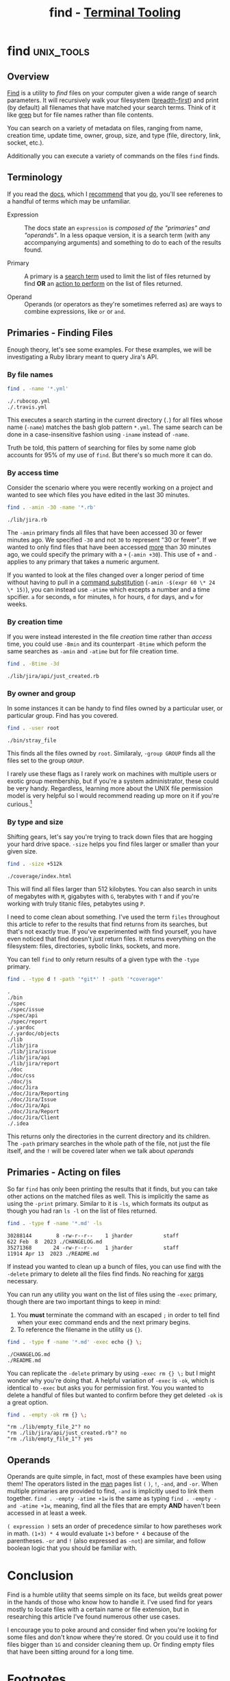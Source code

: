#+TITLE: find - [[../index.org][Terminal Tooling]]
#+STARTUP: inlineimages
#+HTML_HEAD: <link rel="stylesheet" href="https://cdn.simplecss.org/simple.min.css" />
#+HTML_HEAD: <link rel="stylesheet" href="/css/stylesheet.css" />
#+HTML_HEAD: <link rel="icon" type="image/x-icon" href="/images/favicon.ico">
#+PROPERTY: header-args:sh :results output :exports both :cache yes :dir ~/Code/ruby/jira


* find                                                           :unix_tools:

** Overview
  [[man:find][Find]] is a utility to /find/ files on your computer given a wide range of search
  parameters. It will recursively walk your filesystem ([[https://en.wikipedia.org/wiki/Breadth-first_search][breadth-first]]) and print
  (by default) all filenames that have matched your search terms. Think of it
  like [[man:grep][grep]] but for file names rather than file contents.

  You can search on a variety of metadata on files, ranging from name, creation
  time, update time, owner, group, size, and type (file, directory, link, socket,
  etc.).

  Additionally you can execute a variety of commands on the files ~find~ finds.

** Terminology
  If you read the [[man:find][docs]], which I [[man:find][recommend]] that you [[man:find][do]], you'll see referenes to
  a handful of terms which may be unfamiliar.

  - Expression :: The docs state an =expression= is /composed of the "primaries"
    and "operands"/. In a less opaque version, it is a search term (with any
    accompanying arguments) and something to do to each of the results found.
    
  - Primary :: A primary is a _search term_ used to limit the list of files returned
    by find *OR* an _action to perform_ on the list of files returned.

  - Operand :: Operands (or operators as they're sometimes referred as) are
    ways to combine expressions, like =or= or =and=.

** Primaries - Finding Files
  Enough theory, let's see some examples. For these examples, we will be investigating
  a Ruby library meant to query Jira's API.

*** By file names
  
  #+begin_src sh
    find . -name '*.yml'
  #+end_src

  #+RESULTS[9b85fc0b129e629705fd39f4c77887c00a88a1ae]:
  : ./.rubocop.yml
  : ./.travis.yml

  This executes a search starting in the current directory (~.~) for all files whose name
  (~-name~) matches the bash glob pattern ~*.yml~. The same search can be done in a
  case-insensitive fashion using ~-iname~ instead of ~-name~.

  Truth be told, this pattern of searching for files by some name glob accounts for
  95% of my use of ~find~. But there's so much more it can do.

*** By access time

  Consider the scenario where you were recently working on a project and wanted to
  see which files you have edited in the last 30 minutes.
  
  #+begin_src sh
    find . -amin -30 -name '*.rb'
  #+end_src

  #+RESULTS[859070a9023134441172075c007cde6ccf4955a0]:
  : ./lib/jira.rb

  The ~-amin~ primary finds all files that have been accessed 30 or fewer minutes ago.
  We specified ~-30~ and not ~30~ to represent "30 or fewer". If we wanted to only find
  files that have been accessed _more_ than 30 minutes ago, we could specify the primary
  with a ~+~ (~-amin +30~). This use of ~+~ and ~-~ applies to any primary that takes a numeric
  argument.

  If you wanted to look at the files changed over a longer period of time without
  having to pull in a [[https://www.gnu.org/software/bash/manual/html_node/Command-Substitution.html][command substitution]] (~-amin -$(expr 60 \* 24 \* 15)~), you can
  instead use ~-atime~ which excepts a number and a time spcifier. =a= for seconds, =m= for
  minutes, =h= for hours, =d= for days, and =w= for weeks.

*** By creation time

  If you were instead interested in the file /creation/ time rather than /access/ time,
  you could use ~-Bmin~ and its counterpart ~-Btime~ which peform the same searches as
  ~-amin~ and ~-atime~ but for file creation time.

  #+begin_src sh
    find . -Btime -3d
  #+end_src

  #+RESULTS[bc9a98bf03991258f2807f1d339ff9aa7e0d0b62]:
  : ./lib/jira/api/just_created.rb

*** By owner and group
   In some instances it can be handy to find files owned by a particular user, or
   particular group. Find has you covered.

   #+begin_src sh
     find . -user root
   #+end_src

   #+RESULTS[dbe6cb1c62d4e2a6f164c01b2b578feba2198ba8]:
   : ./bin/stray_file

   This finds all the files owned by =root=. Similaraly, ~-group GROUP~ finds all the
   files set to the group =GROUP=.

   I rarely use these flags as I rarely work on machines with multiple users or
   exotic group membership, but if you're a system administrator, these could be
   very handy. Regardless, learning more about the UNIX file permission model is
   very helpful so I would recommend reading up more on it if you're curious.[fn:1]

*** By type and size

   Shifting gears, let's say you're trying to track down files that are hogging
   your hard drive space. ~-size~ helps you find files larger or smaller than
   your given size.

   #+begin_src sh
     find . -size +512k
   #+end_src

   #+RESULTS[3f9c7dc95f84fd6adf984dfefcd5d6efa655cac4]:
   : ./coverage/index.html

   This will find all files larger than 512 kilobytes. You can also search in units
   of megabytes with =M=, gigabytes with =G=, terabytes with =T= and if you're working
   with truly titanic files, petabytes using =P=.

   I need to come clean about something. I've used the term =files= throughout this
   article to refer to the results that find returns from its searches, but that's
   not exactly true. If you've experimented with find yourself, you have even noticed
   that find doesn't /just/ return files. It returns everything on the filesystem: files,
   directories, sybolic links, sockets, and more.

   You can tell =find= to only return results of a given type with the ~-type~ primary.

   #+begin_src sh
     find . -type d ! -path '*git*' ! -path '*coverage*'
   #+end_src

   #+RESULTS[1e915f6b5312eca606f9716fcf3978d31e9eff78]:
   #+begin_example
   .
   ./bin
   ./spec
   ./spec/issue
   ./spec/api
   ./spec/report
   ./.yardoc
   ./.yardoc/objects
   ./lib
   ./lib/jira
   ./lib/jira/issue
   ./lib/jira/api
   ./lib/jira/report
   ./doc
   ./doc/css
   ./doc/js
   ./doc/Jira
   ./doc/Jira/Reporting
   ./doc/Jira/Issue
   ./doc/Jira/Api
   ./doc/Jira/Report
   ./doc/Jira/Client
   ./.idea
   #+end_example

   This returns only the directories in the current directory and its children.
   The ~-path~ primary searches in the whole path of the file, not just the file
   itself, and the ~!~ will be covered later when we talk about [[*Operands][operands]]

** Primaries - Acting on files

   So far =find= has only been printing the results that it finds, but you can
   take other actions on the matched files as well. This is implicitly the same
   as using the ~-print~ primary. Similar to it is ~-ls~, which formats its output
   as though you had ran ~ls -l~ on the list of files returned.

   #+begin_src sh
     find . -type f -name '*.md' -ls
   #+end_src

   #+RESULTS[7e97f128c2268a8df14d29755d69c4373c33aeff]:
   : 30288144        8 -rw-r--r--    1 jharder          staff                 622 Feb  8  2023 ./CHANGELOG.md
   : 35271368       24 -rw-r--r--    1 jharder          staff               11914 Apr 13  2023 ./README.md

   If instead you wanted to clean up a bunch of files, you can use find with
   the ~-delete~ primary to delete all the files find finds. No reaching for
   [[man:xargs][xargs]] necessary.

   You can run any utility you want on the list of files using the ~-exec~
   primary, though there are two important things to keep in mind:

   1. You *must* terminate the command with an escaped =;= in order to tell
      find when your exec command ends and the next primary begins.
   2. To reference the filename in the utility us ={}=.

   #+begin_src sh
     find . -type f -name '*.md' -exec echo {} \;
   #+end_src

   #+RESULTS[20fdfaebe689dadc023ad804f151bf189e5b0a13]:
   : ./CHANGELOG.md
   : ./README.md

   You can replicate the ~-delete~ primary by using ~-exec rm {} \;~ but I might
   wonder why you're doing that. A helpful variation of ~-exec~ is ~-ok~, which
   is identical to ~-exec~ but asks you for permission first. You you wanted
   to delete a handful of files but wanted to confirm before they get deleted
   ~-ok~ is a great option.

   #+begin_src sh :eval never-export
     find . -empty -ok rm {} \;
   #+end_src

   #+RESULTS:
   : "rm ./lib/empty_file_2"? no
   : "rm ./lib/jira/api/just_created.rb"? no
   : "rm ./lib/empty_file_1"? yes

   
** Operands

   Operands are quite simple, in fact, most of these examples have been using them!
   The operators listed in the [[man:man][man]] pages list =(= =)=, =!=, =-and=, and =-or=. When multiple
   primaries are provided to find, =-and= is implicitly used to link them together.
   ~find . -empty -atime +1w~ is the same as typing ~find . -empty -and -atime +1w~,
   meaning, find all the files that are empty *AND* haven't been accessed in at least
   a week.

   ~( expression )~ sets an order of precedence similar to how paretheses work in math.
   ~(1+3) * 4~ would evaluate ~1+3~ before ~* 4~ because of the parentheses. ~-or~ and ~!~ (also
   expressed as ~-not~) are similar, and follow boolean logic that you should be
   familiar with.

* Conclusion

   Find is a humble utility that seems simple on its face, but weilds great power
   in the hands of those who know how to handle it. I've used find for years mostly
   to locate files with a certain name or file extension, but in researching this
   article I've found numerous other use cases.

   I encourage you to poke around and consider find when you're looking for some
   files and don't know where they're stored. Or you could use it to find files
   bigger than ~1G~ and consider cleaning them up. Or finding empty files that have
   been sitting around for a long time.

* Footnotes

[fn:1] https://mason.gmu.edu/~montecin/UNIXpermiss.htm
